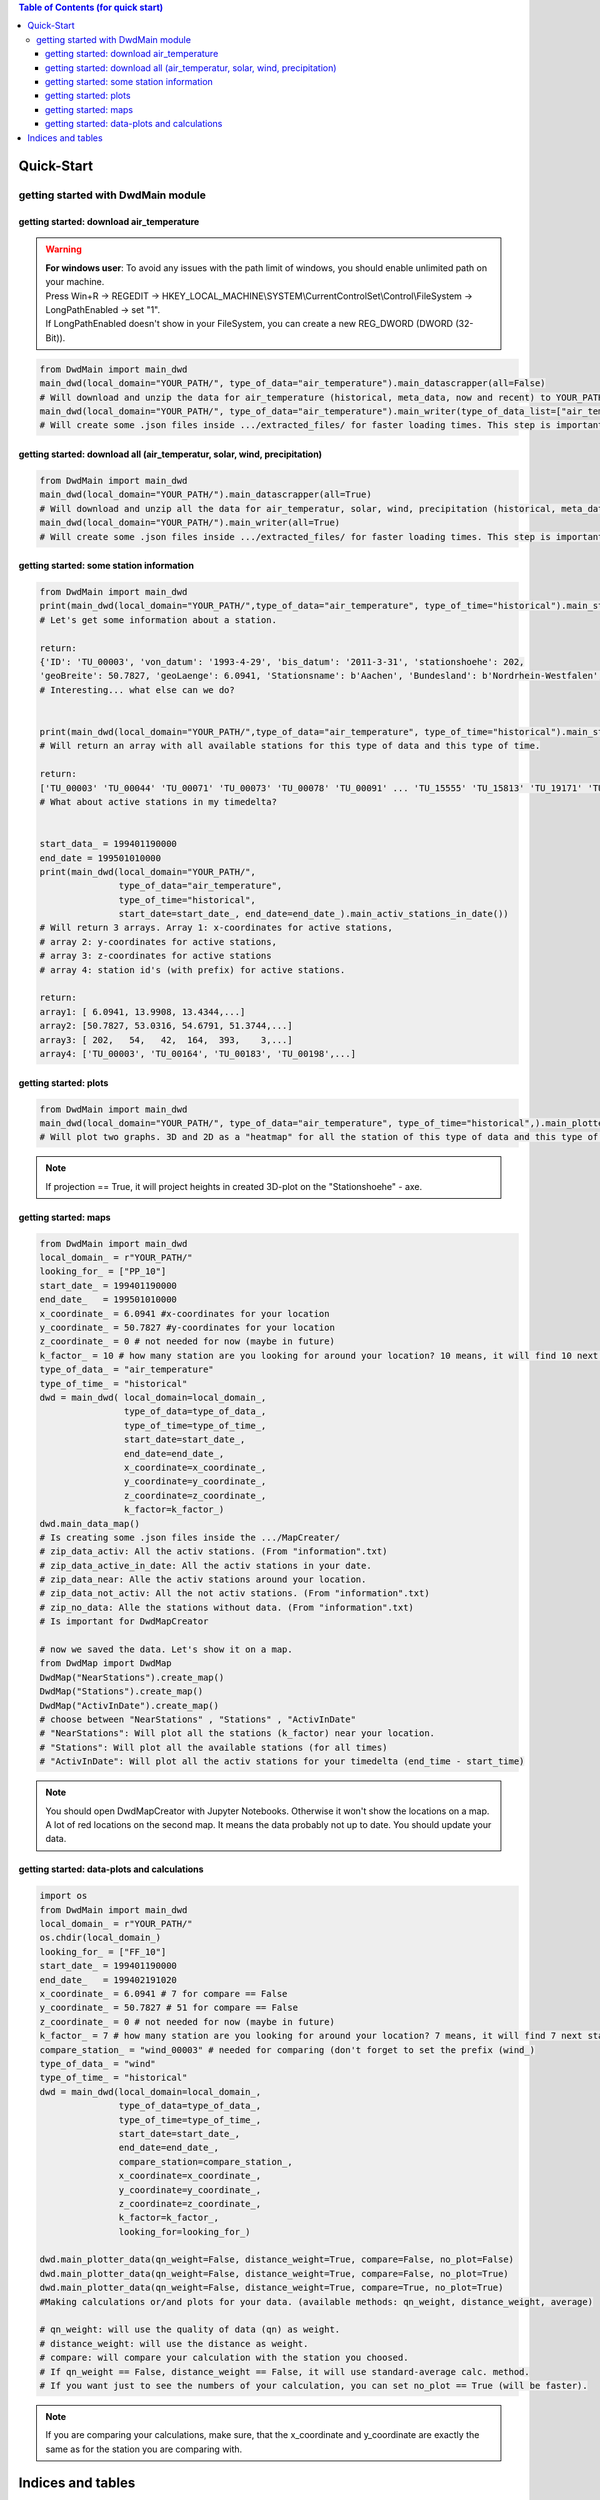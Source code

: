 
.. contents:: Table of Contents (for quick start)
    :depth: 3


Quick-Start
=======================================


=======================================
getting started with DwdMain module
=======================================


getting started: download air_temperature
*****************************************
.. warning::
   | **For windows user**: To avoid any issues with the path limit of windows, you should enable unlimited path on your machine.
   | Press Win+R -> REGEDIT -> HKEY_LOCAL_MACHINE\\SYSTEM\\CurrentControlSet\\Control\\FileSystem -> LongPathEnabled -> set "1".
   | If LongPathEnabled doesn't show in your FileSystem, you can create a new REG_DWORD (DWORD (32-Bit)).

.. image:: _image/disable_windwos_path_limit.png
   :width: 1000
   :alt: test


.. code-block:: python


   from DwdMain import main_dwd
   main_dwd(local_domain="YOUR_PATH/", type_of_data="air_temperature").main_datascrapper(all=False)
   # Will download and unzip the data for air_temperature (historical, meta_data, now and recent) to YOUR_PATH/.
   main_dwd(local_domain="YOUR_PATH/", type_of_data="air_temperature").main_writer(type_of_data_list=["air_temperature"], all=False)
   # Will create some .json files inside .../extracted_files/ for faster loading times. This step is important. This .json files includes dates and paths for every station.

getting started: download all (air_temperatur, solar, wind, precipitation)
**************************************************************************

.. code-block:: python


   from DwdMain import main_dwd
   main_dwd(local_domain="YOUR_PATH/").main_datascrapper(all=True)
   # Will download and unzip all the data for air_temperatur, solar, wind, precipitation (historical, meta_data, now and recent) to YOUR_PATH/.
   main_dwd(local_domain="YOUR_PATH/").main_writer(all=True)
   # Will create some .json files inside .../extracted_files/ for faster loading times. This step is important. Inside this .json files will dates and paths for every station.

getting started: some station information
*****************************************

.. code-block:: python


   from DwdMain import main_dwd
   print(main_dwd(local_domain="YOUR_PATH/",type_of_data="air_temperature", type_of_time="historical").main_station_information("TU_00003"))
   # Let's get some information about a station.

   return:
   {'ID': 'TU_00003', 'von_datum': '1993-4-29', 'bis_datum': '2011-3-31', 'stationshoehe': 202,
   'geoBreite': 50.7827, 'geoLaenge': 6.0941, 'Stationsname': b'Aachen', 'Bundesland': b'Nordrhein-Westfalen', 'Aktivität': False}
   # Interesting... what else can we do?


   print(main_dwd(local_domain="YOUR_PATH/",type_of_data="air_temperature", type_of_time="historical").main_station_array())
   # Will return an array with all available stations for this type of data and this type of time.

   return:
   ['TU_00003' 'TU_00044' 'TU_00071' 'TU_00073' 'TU_00078' 'TU_00091' ... 'TU_15555' 'TU_15813' 'TU_19171' 'TU_19172']
   # What about active stations in my timedelta?


   start_data_ = 199401190000
   end_date = 199501010000
   print(main_dwd(local_domain="YOUR_PATH/",
                  type_of_data="air_temperature",
                  type_of_time="historical",
                  start_date=start_date_, end_date=end_date_).main_activ_stations_in_date())
   # Will return 3 arrays. Array 1: x-coordinates for active stations,
   # array 2: y-coordinates for active stations,
   # array 3: z-coordinates for active stations
   # array 4: station id's (with prefix) for active stations.

   return:
   array1: [ 6.0941, 13.9908, 13.4344,...]
   array2: [50.7827, 53.0316, 54.6791, 51.3744,...]
   array3: [ 202,   54,   42,  164,  393,    3,...]
   array4: ['TU_00003', 'TU_00164', 'TU_00183', 'TU_00198',...]

getting started: plots
***********************

.. code-block:: python


   from DwdMain import main_dwd
   main_dwd(local_domain="YOUR_PATH/", type_of_data="air_temperature", type_of_time="historical",).main_plotter_stations(projection=False)
   # Will plot two graphs. 3D and 2D as a "heatmap" for all the station of this type of data and this type of time.

.. image:: _image/german_stations_3dair_temperature.png
  :width: 500
  :alt: Alternative text

.. image:: _image/german_stations_2d_air_temperature.png
  :width: 500
  :alt: Alternative text

.. note::
   If projection == True, it will project heights in created 3D-plot on the "Stationshoehe" - axe.

getting started: maps
***********************

.. code-block:: python

   from DwdMain import main_dwd
   local_domain_ = r"YOUR_PATH/"
   looking_for_ = ["PP_10"]
   start_date_ = 199401190000
   end_date_   = 199501010000
   x_coordinate_ = 6.0941 #x-coordinates for your location
   y_coordinate_ = 50.7827 #y-coordinates for your location
   z_coordinate_ = 0 # not needed for now (maybe in future)
   k_factor_ = 10 # how many station are you looking for around your location? 10 means, it will find 10 next stations for your location
   type_of_data_ = "air_temperature"
   type_of_time_ = "historical"
   dwd = main_dwd( local_domain=local_domain_,
                   type_of_data=type_of_data_,
                   type_of_time=type_of_time_,
                   start_date=start_date_,
                   end_date=end_date_,
                   x_coordinate=x_coordinate_,
                   y_coordinate=y_coordinate_,
                   z_coordinate=z_coordinate_,
                   k_factor=k_factor_)
   dwd.main_data_map()
   # Is creating some .json files inside the .../MapCreater/
   # zip_data_activ: All the activ stations. (From "information".txt)
   # zip_data_active_in_date: All the activ stations in your date.
   # zip_data_near: Alle the activ stations around your location.
   # zip_data_not_activ: All the not activ stations. (From "information".txt)
   # zip_no_data: Alle the stations without data. (From "information".txt)
   # Is important for DwdMapCreator

   # now we saved the data. Let's show it on a map.
   from DwdMap import DwdMap
   DwdMap("NearStations").create_map()
   DwdMap("Stations").create_map()
   DwdMap("ActivInDate").create_map()
   # choose between "NearStations" , "Stations" , "ActivInDate"
   # "NearStations": Will plot all the stations (k_factor) near your location.
   # "Stations": Will plot all the available stations (for all times)
   # "ActivInDate": Will plot all the activ stations for your timedelta (end_time - start_time)

.. image:: _image/near_stations.png
  :width: 500
  :alt: Alternative text

.. image:: _image/stations.png
  :width: 500
  :alt: Alternative text

.. image:: _image/activ_in_date.png
  :width: 500
  :alt: test

.. note::
   You should open DwdMapCreator with Jupyter Notebooks. Otherwise it won't show the locations on a map. A lot of red locations on the second map. It means
   the data probably not up to date. You should update your data.

getting started: data-plots and calculations
********************************************
.. code-block:: python


   import os
   from DwdMain import main_dwd
   local_domain_ = r"YOUR_PATH/"
   os.chdir(local_domain_)
   looking_for_ = ["FF_10"]
   start_date_ = 199401190000
   end_date_   = 199402191020
   x_coordinate_ = 6.0941 # 7 for compare == False
   y_coordinate_ = 50.7827 # 51 for compare == False
   z_coordinate_ = 0 # not needed for now (maybe in future)
   k_factor_ = 7 # how many station are you looking for around your location? 7 means, it will find 7 next stations for your location
   compare_station_ = "wind_00003" # needed for comparing (don't forget to set the prefix (wind_)
   type_of_data_ = "wind"
   type_of_time_ = "historical"
   dwd = main_dwd(local_domain=local_domain_,
                  type_of_data=type_of_data_,
                  type_of_time=type_of_time_,
                  start_date=start_date_,
                  end_date=end_date_,
                  compare_station=compare_station_,
                  x_coordinate=x_coordinate_,
                  y_coordinate=y_coordinate_,
                  z_coordinate=z_coordinate_,
                  k_factor=k_factor_,
                  looking_for=looking_for_)

   dwd.main_plotter_data(qn_weight=False, distance_weight=True, compare=False, no_plot=False)
   dwd.main_plotter_data(qn_weight=False, distance_weight=True, compare=False, no_plot=True)
   dwd.main_plotter_data(qn_weight=False, distance_weight=True, compare=True, no_plot=True)
   #Making calculations or/and plots for your data. (available methods: qn_weight, distance_weight, average)

   # qn_weight: will use the quality of data (qn) as weight.
   # distance_weight: will use the distance as weight.
   # compare: will compare your calculation with the station you choosed.
   # If qn_weight == False, distance_weight == False, it will use standard-average calc. method.
   # If you want just to see the numbers of your calculation, you can set no_plot == True (will be faster).

.. note::
   If you are comparing your calculations, make sure, that the x_coordinate and y_coordinate are exactly the same as for the station you are comparing with.

.. image:: _image/wind_FF_10_no_compare.png
  :width: 1000
  :alt: test

Indices and tables
==================

* :ref:`genindex`
* :ref:`modindex`
* :ref:`search`
